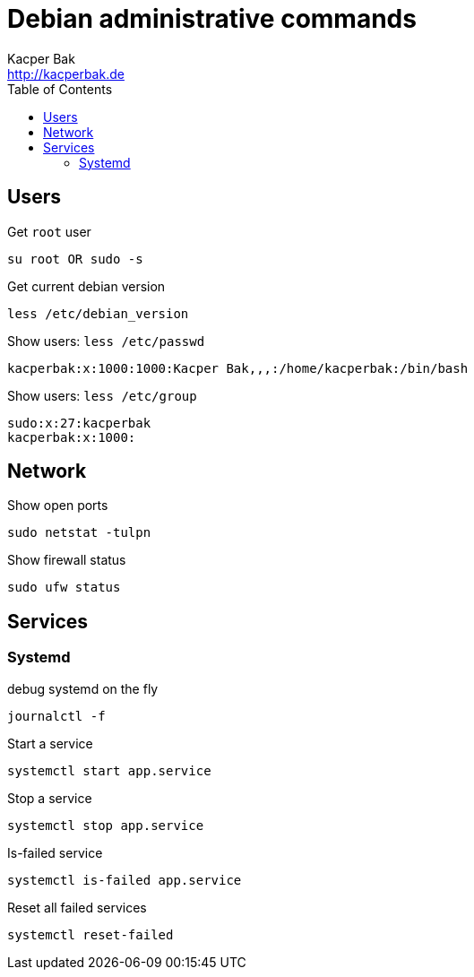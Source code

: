 = Debian administrative commands
Kacper Bak <http://kacperbak.de>
:toc:

:author: Kacper Bak
:homepage: http://kacperbak.de
:imagesdir: ./img
:docinfo1: docinfo-footer.html

== Users

Get `root` user
....
su root OR sudo -s
....

Get current debian version
....
less /etc/debian_version
....

Show users: `less /etc/passwd`
....
kacperbak:x:1000:1000:Kacper Bak,,,:/home/kacperbak:/bin/bash
....

Show users: `less /etc/group`
....
sudo:x:27:kacperbak
kacperbak:x:1000:
....

== Network

Show open ports
....
sudo netstat -tulpn
....

Show firewall status
....
sudo ufw status
....

== Services

=== Systemd

debug systemd on the fly
....
journalctl -f
....

Start a service
....
systemctl start app.service
....

Stop a service
....
systemctl stop app.service
....

Is-failed service
....
systemctl is-failed app.service
....

Reset all failed services
....
systemctl reset-failed
....

